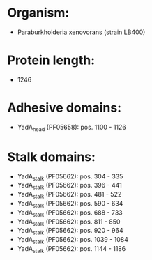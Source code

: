 * Organism:
- Paraburkholderia xenovorans (strain LB400)
* Protein length:
- 1246
* Adhesive domains:
- YadA_head (PF05658): pos. 1100 - 1126
* Stalk domains:
- YadA_stalk (PF05662): pos. 304 - 335
- YadA_stalk (PF05662): pos. 396 - 441
- YadA_stalk (PF05662): pos. 481 - 522
- YadA_stalk (PF05662): pos. 590 - 634
- YadA_stalk (PF05662): pos. 688 - 733
- YadA_stalk (PF05662): pos. 811 - 850
- YadA_stalk (PF05662): pos. 920 - 964
- YadA_stalk (PF05662): pos. 1039 - 1084
- YadA_stalk (PF05662): pos. 1144 - 1186

